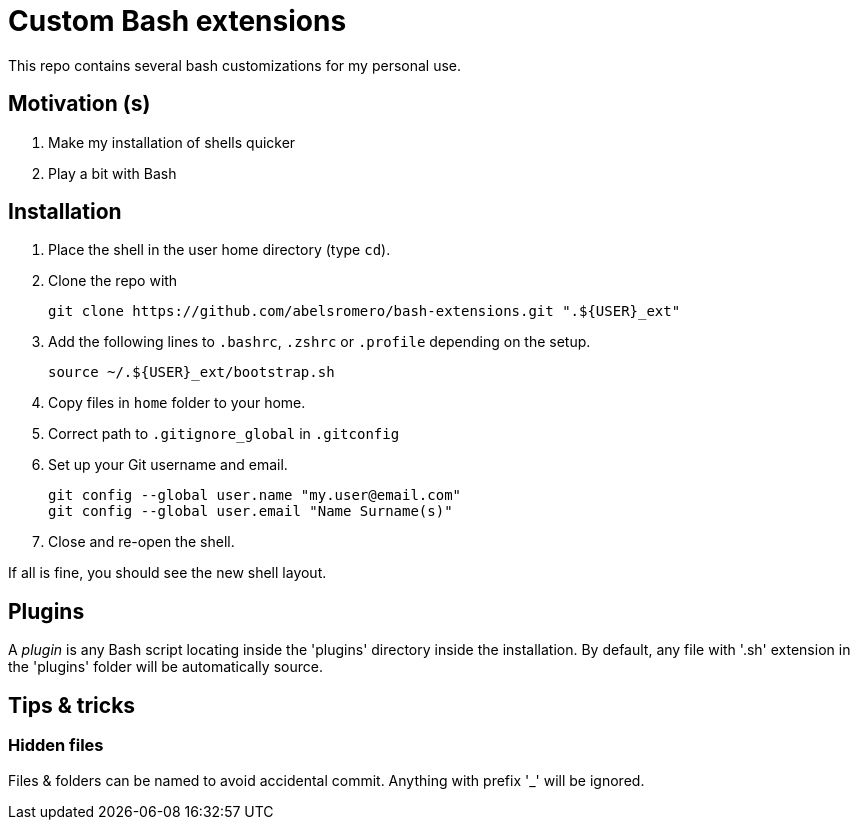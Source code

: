 = Custom Bash extensions

This repo contains several bash customizations for my personal use.

== Motivation (s)

. Make my installation of shells quicker
. Play a bit with Bash

== Installation

. Place the shell in the user home directory (type `cd`).

. Clone the repo with

 git clone https://github.com/abelsromero/bash-extensions.git ".${USER}_ext"

. Add the following lines to `.bashrc`, `.zshrc` or `.profile` depending on the setup.

 source ~/.${USER}_ext/bootstrap.sh

. Copy files in `home` folder to your home.

. Correct path to `.gitignore_global` in `.gitconfig`

. Set up your Git username and email.

 git config --global user.name "my.user@email.com"
 git config --global user.email "Name Surname(s)"

. Close and re-open the shell.

If all is fine, you should see the new shell layout.

== Plugins

A _plugin_ is any Bash script locating inside the 'plugins' directory inside the installation.
By default, any file with '.sh' extension in the 'plugins' folder will be automatically source.

== Tips & tricks

=== Hidden files

Files & folders can be named to avoid accidental commit.
Anything with prefix '_' will be ignored.
